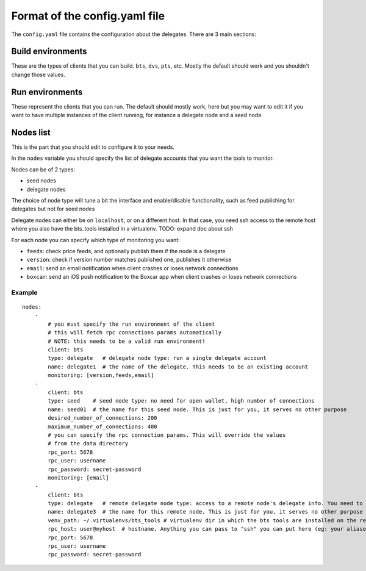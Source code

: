 
Format of the config.yaml file
==============================

The ``config.yaml`` file contains the configuration about the delegates. There
are 3 main sections:


Build environments
------------------

These are the types of clients that you can build. ``bts``, ``dvs``, ``pts``, etc.
Mostly the default should work and you shouldn't change those values.


Run environments
----------------

These represent the clients that you can run. The default should mostly work, here
but you may want to edit it if you want to have multiple instances of the client
running, for instance a delegate node and a seed node.


Nodes list
----------

This is the part that you should edit to configure it to your needs.

In the ``nodes`` variable you should specify the list of delegate accounts that
you want the tools to monitor.

Nodes can be of 2 types:

- seed nodes
- delegate nodes

The choice of node type will tune a bit the interface and enable/disable
functionality, such as feed publishing for delegates but not for seed nodes

Delegate nodes can either be on ``localhost``, or on a different host.
In that case, you need ssh access to the remote host where you also have the
bts_tools installed in a virtualenv. TODO: expand doc about ssh

For each node you can specify which type of monitoring you want:

- ``feeds``: check price feeds, and optionally publish them if the node is a delegate
- ``version``: check if version number matches published one, publishes it otherwise
- ``email``: send an email notification when client crashes or loses network connections
- ``boxcar``: send an iOS push notification to the Boxcar app when client crashes or loses network connections

Example
~~~~~~~

::

    nodes:
        -
            # you must specify the run environment of the client
            # this will fetch rpc connections params automatically
            # NOTE: this needs to be a valid run environment!
            client: bts
            type: delegate   # delegate node type: run a single delegate account
            name: delegate1  # the name of the delegate. This needs to be an existing account
            monitoring: [version,feeds,email]
        -
            client: bts
            type: seed    # seed node type: no need for open wallet, high number of connections
            name: seed01  # the name for this seed node. This is just for you, it serves no other purpose
            desired_number_of_connections: 200
            maximum_number_of_connections: 400
            # you can specify the rpc connection params. This will override the values
            # from the data directory
            rpc_port: 5678
            rpc_user: username
            rpc_password: secret-password
            monitoring: [email]
        -
            client: bts
            type: delegate   # remote delegate node type: access to a remote node's delegate info. You need to have ssh access to this node for this to work
            name: delegate3  # the name for this remote node. This is just for you, it serves no other purpose
            venv_path: ~/.virtualenvs/bts_tools # virtualenv dir in which the bts tools are installed on the remote machine
            rpc_host: user@myhost  # hostname. Anything you can pass to "ssh" you can put here (eg: your aliases in ~/.ssh/config)
            rpc_port: 5678
            rpc_user: username
            rpc_password: secret-password

